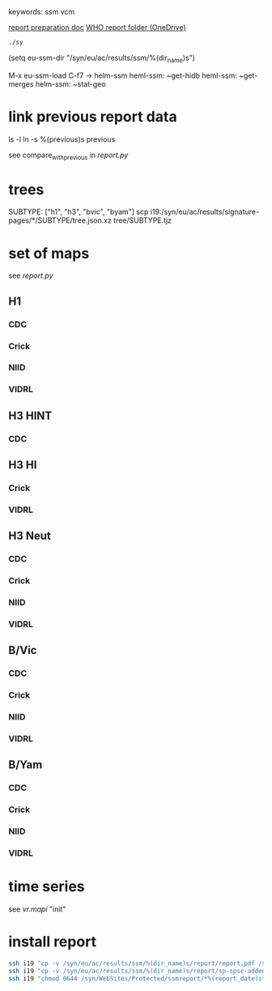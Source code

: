 # Time-stamp: <2020-08-27 08:50:04 eu>
keywords: ssm vcm

[[file:~/AD/sources/ssm-report/doc/report-prepare.org][report preparation doc]]
[[https://worldhealthorg-my.sharepoint.com/:f:/g/personal/lievrem_who_int/EsWipHzg-WBHhuQkssp34PsBVpB6pucxdjLVY5OuUki4Vw?e=5%3aRqGQVW&at=9][WHO report folder (OneDrive)]]

#+BEGIN_SRC bash
./sy
#+END_SRC

(setq eu-ssm-dir "/syn/eu/ac/results/ssm/%(dir_name)s")

M-x eu-ssm-load
C-f7 -> helm-ssm
heml-ssm: ~get-hidb
heml-ssm: ~get-merges
helm-ssm: ~stat-geo

* link previous report data

ls -l
ln -s %(previous)s previous

see compare_with_previous in [[report.py]]

* trees

SUBTYPE: ["h1", "h3", "bvic", "byam"]
scp i19:/syn/eu/ac/results/signature-pages/*/SUBTYPE/tree.json.xz tree/SUBTYPE.tjz

* set of maps

see [[report.py]]

** H1

*** CDC

*** Crick

*** NIID

*** VIDRL

** H3 HINT

*** CDC

** H3 HI

*** Crick

*** VIDRL

** H3 Neut

*** CDC

*** Crick

*** NIID

*** VIDRL

** B/Vic

*** CDC

*** Crick

*** NIID

*** VIDRL

** B/Yam

*** CDC

*** Crick

*** NIID

*** VIDRL


* time series

see [[vr.mapi]] "init"

* install report

#+BEGIN_SRC bash
  ssh i19 "cp -v /syn/eu/ac/results/ssm/%(dir_name)s/report/report.pdf /syn/WebSites/Protected/ssmreport/Cambridge-report-%(report_date)s.pdf"
  ssh i19 "cp -v /syn/eu/ac/results/ssm/%(dir_name)s/report/sp-spsc-addendum.pdf /syn/WebSites/Protected/ssmreport/Cambridge-report-%(report_date)s.addendum-1.pdf"
  ssh i19 "chmod 0644 /syn/WebSites/Protected/ssmreport/*%(report_date)s*; ls -l /syn/WebSites/Protected/ssmreport/*%(report_date)s*"
#+END_SRC


* COMMENT local vars ======================================================================
:PROPERTIES:
:VISIBILITY: folded
:END:
#+STARTUP: showall indent
Local Variables:
eval: (auto-fill-mode 0)
eval: (add-hook 'before-save-hook 'time-stamp)
eval: (set (make-local-variable 'org-confirm-elisp-link-function) nil)
End:
